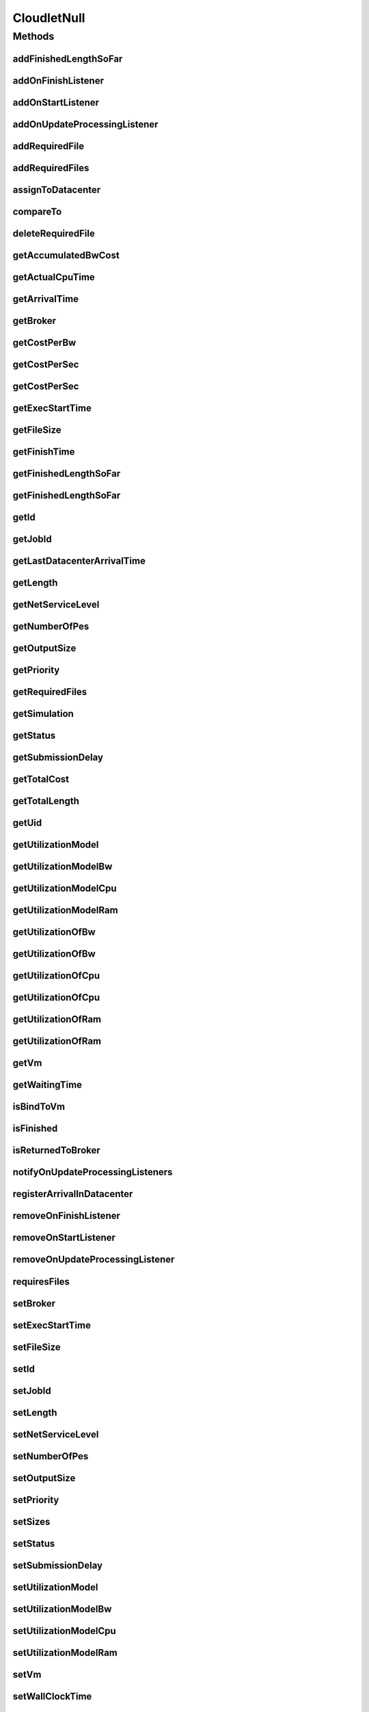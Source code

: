 .. java:import:: org.cloudbus.cloudsim.brokers DatacenterBroker

.. java:import:: org.cloudbus.cloudsim.core Simulation

.. java:import:: org.cloudbus.cloudsim.datacenters Datacenter

.. java:import:: org.cloudbus.cloudsim.resources ResourceManageable

.. java:import:: org.cloudbus.cloudsim.utilizationmodels UtilizationModel

.. java:import:: org.cloudbus.cloudsim.vms Vm

.. java:import:: org.cloudsimplus.listeners CloudletVmEventInfo

.. java:import:: org.cloudsimplus.listeners EventListener

.. java:import:: java.util Collections

.. java:import:: java.util List

CloudletNull
============

.. java:package:: org.cloudbus.cloudsim.cloudlets
   :noindex:

.. java:type:: final class CloudletNull implements Cloudlet

   A class that implements the Null Object Design Pattern for \ :java:ref:`Cloudlet`\  class.

   :author: Manoel Campos da Silva Filho

   **See also:** :java:ref:`Cloudlet.NULL`

Methods
-------
addFinishedLengthSoFar
^^^^^^^^^^^^^^^^^^^^^^

.. java:method:: @Override public boolean addFinishedLengthSoFar(long partialFinishedMI)
   :outertype: CloudletNull

addOnFinishListener
^^^^^^^^^^^^^^^^^^^

.. java:method:: @Override public Cloudlet addOnFinishListener(EventListener<CloudletVmEventInfo> listener)
   :outertype: CloudletNull

addOnStartListener
^^^^^^^^^^^^^^^^^^

.. java:method:: @Override public Cloudlet addOnStartListener(EventListener<CloudletVmEventInfo> listener)
   :outertype: CloudletNull

addOnUpdateProcessingListener
^^^^^^^^^^^^^^^^^^^^^^^^^^^^^

.. java:method:: @Override public Cloudlet addOnUpdateProcessingListener(EventListener<CloudletVmEventInfo> listener)
   :outertype: CloudletNull

addRequiredFile
^^^^^^^^^^^^^^^

.. java:method:: @Override public boolean addRequiredFile(String fileName)
   :outertype: CloudletNull

addRequiredFiles
^^^^^^^^^^^^^^^^

.. java:method:: @Override public boolean addRequiredFiles(List<String> fileNames)
   :outertype: CloudletNull

assignToDatacenter
^^^^^^^^^^^^^^^^^^

.. java:method:: @Override public void assignToDatacenter(Datacenter datacenter)
   :outertype: CloudletNull

compareTo
^^^^^^^^^

.. java:method:: @Override public int compareTo(Cloudlet cloudlet)
   :outertype: CloudletNull

deleteRequiredFile
^^^^^^^^^^^^^^^^^^

.. java:method:: @Override public boolean deleteRequiredFile(String filename)
   :outertype: CloudletNull

getAccumulatedBwCost
^^^^^^^^^^^^^^^^^^^^

.. java:method:: @Override public double getAccumulatedBwCost()
   :outertype: CloudletNull

getActualCpuTime
^^^^^^^^^^^^^^^^

.. java:method:: @Override public double getActualCpuTime()
   :outertype: CloudletNull

getArrivalTime
^^^^^^^^^^^^^^

.. java:method:: @Override public double getArrivalTime(Datacenter datacenter)
   :outertype: CloudletNull

getBroker
^^^^^^^^^

.. java:method:: @Override public DatacenterBroker getBroker()
   :outertype: CloudletNull

getCostPerBw
^^^^^^^^^^^^

.. java:method:: @Override public double getCostPerBw()
   :outertype: CloudletNull

getCostPerSec
^^^^^^^^^^^^^

.. java:method:: @Override public double getCostPerSec()
   :outertype: CloudletNull

getCostPerSec
^^^^^^^^^^^^^

.. java:method:: @Override public double getCostPerSec(Datacenter datacenter)
   :outertype: CloudletNull

getExecStartTime
^^^^^^^^^^^^^^^^

.. java:method:: @Override public double getExecStartTime()
   :outertype: CloudletNull

getFileSize
^^^^^^^^^^^

.. java:method:: @Override public long getFileSize()
   :outertype: CloudletNull

getFinishTime
^^^^^^^^^^^^^

.. java:method:: @Override public double getFinishTime()
   :outertype: CloudletNull

getFinishedLengthSoFar
^^^^^^^^^^^^^^^^^^^^^^

.. java:method:: @Override public long getFinishedLengthSoFar()
   :outertype: CloudletNull

getFinishedLengthSoFar
^^^^^^^^^^^^^^^^^^^^^^

.. java:method:: @Override public long getFinishedLengthSoFar(Datacenter datacenter)
   :outertype: CloudletNull

getId
^^^^^

.. java:method:: @Override public long getId()
   :outertype: CloudletNull

getJobId
^^^^^^^^

.. java:method:: @Override public long getJobId()
   :outertype: CloudletNull

getLastDatacenterArrivalTime
^^^^^^^^^^^^^^^^^^^^^^^^^^^^

.. java:method:: @Override public double getLastDatacenterArrivalTime()
   :outertype: CloudletNull

getLength
^^^^^^^^^

.. java:method:: @Override public long getLength()
   :outertype: CloudletNull

getNetServiceLevel
^^^^^^^^^^^^^^^^^^

.. java:method:: @Override public int getNetServiceLevel()
   :outertype: CloudletNull

getNumberOfPes
^^^^^^^^^^^^^^

.. java:method:: @Override public long getNumberOfPes()
   :outertype: CloudletNull

getOutputSize
^^^^^^^^^^^^^

.. java:method:: @Override public long getOutputSize()
   :outertype: CloudletNull

getPriority
^^^^^^^^^^^

.. java:method:: @Override public int getPriority()
   :outertype: CloudletNull

getRequiredFiles
^^^^^^^^^^^^^^^^

.. java:method:: @Override public List<String> getRequiredFiles()
   :outertype: CloudletNull

getSimulation
^^^^^^^^^^^^^

.. java:method:: @Override public Simulation getSimulation()
   :outertype: CloudletNull

getStatus
^^^^^^^^^

.. java:method:: @Override public Status getStatus()
   :outertype: CloudletNull

getSubmissionDelay
^^^^^^^^^^^^^^^^^^

.. java:method:: @Override public double getSubmissionDelay()
   :outertype: CloudletNull

getTotalCost
^^^^^^^^^^^^

.. java:method:: @Override public double getTotalCost()
   :outertype: CloudletNull

getTotalLength
^^^^^^^^^^^^^^

.. java:method:: @Override public long getTotalLength()
   :outertype: CloudletNull

getUid
^^^^^^

.. java:method:: @Override public String getUid()
   :outertype: CloudletNull

getUtilizationModel
^^^^^^^^^^^^^^^^^^^

.. java:method:: @Override public UtilizationModel getUtilizationModel(Class<? extends ResourceManageable> resourceClass)
   :outertype: CloudletNull

getUtilizationModelBw
^^^^^^^^^^^^^^^^^^^^^

.. java:method:: @Override public UtilizationModel getUtilizationModelBw()
   :outertype: CloudletNull

getUtilizationModelCpu
^^^^^^^^^^^^^^^^^^^^^^

.. java:method:: @Override public UtilizationModel getUtilizationModelCpu()
   :outertype: CloudletNull

getUtilizationModelRam
^^^^^^^^^^^^^^^^^^^^^^

.. java:method:: @Override public UtilizationModel getUtilizationModelRam()
   :outertype: CloudletNull

getUtilizationOfBw
^^^^^^^^^^^^^^^^^^

.. java:method:: @Override public double getUtilizationOfBw()
   :outertype: CloudletNull

getUtilizationOfBw
^^^^^^^^^^^^^^^^^^

.. java:method:: @Override public double getUtilizationOfBw(double time)
   :outertype: CloudletNull

getUtilizationOfCpu
^^^^^^^^^^^^^^^^^^^

.. java:method:: @Override public double getUtilizationOfCpu()
   :outertype: CloudletNull

getUtilizationOfCpu
^^^^^^^^^^^^^^^^^^^

.. java:method:: @Override public double getUtilizationOfCpu(double time)
   :outertype: CloudletNull

getUtilizationOfRam
^^^^^^^^^^^^^^^^^^^

.. java:method:: @Override public double getUtilizationOfRam()
   :outertype: CloudletNull

getUtilizationOfRam
^^^^^^^^^^^^^^^^^^^

.. java:method:: @Override public double getUtilizationOfRam(double time)
   :outertype: CloudletNull

getVm
^^^^^

.. java:method:: @Override public Vm getVm()
   :outertype: CloudletNull

getWaitingTime
^^^^^^^^^^^^^^

.. java:method:: @Override public double getWaitingTime()
   :outertype: CloudletNull

isBindToVm
^^^^^^^^^^

.. java:method:: @Override public boolean isBindToVm()
   :outertype: CloudletNull

isFinished
^^^^^^^^^^

.. java:method:: @Override public boolean isFinished()
   :outertype: CloudletNull

isReturnedToBroker
^^^^^^^^^^^^^^^^^^

.. java:method:: @Override public boolean isReturnedToBroker()
   :outertype: CloudletNull

notifyOnUpdateProcessingListeners
^^^^^^^^^^^^^^^^^^^^^^^^^^^^^^^^^

.. java:method:: @Override public void notifyOnUpdateProcessingListeners(double time)
   :outertype: CloudletNull

registerArrivalInDatacenter
^^^^^^^^^^^^^^^^^^^^^^^^^^^

.. java:method:: @Override public double registerArrivalInDatacenter()
   :outertype: CloudletNull

removeOnFinishListener
^^^^^^^^^^^^^^^^^^^^^^

.. java:method:: @Override public boolean removeOnFinishListener(EventListener<CloudletVmEventInfo> listener)
   :outertype: CloudletNull

removeOnStartListener
^^^^^^^^^^^^^^^^^^^^^

.. java:method:: @Override public boolean removeOnStartListener(EventListener<CloudletVmEventInfo> listener)
   :outertype: CloudletNull

removeOnUpdateProcessingListener
^^^^^^^^^^^^^^^^^^^^^^^^^^^^^^^^

.. java:method:: @Override public boolean removeOnUpdateProcessingListener(EventListener<CloudletVmEventInfo> listener)
   :outertype: CloudletNull

requiresFiles
^^^^^^^^^^^^^

.. java:method:: @Override public boolean requiresFiles()
   :outertype: CloudletNull

setBroker
^^^^^^^^^

.. java:method:: @Override public void setBroker(DatacenterBroker broker)
   :outertype: CloudletNull

setExecStartTime
^^^^^^^^^^^^^^^^

.. java:method:: @Override public void setExecStartTime(double clockTime)
   :outertype: CloudletNull

setFileSize
^^^^^^^^^^^

.. java:method:: @Override public Cloudlet setFileSize(long fileSize)
   :outertype: CloudletNull

setId
^^^^^

.. java:method:: @Override public void setId(long id)
   :outertype: CloudletNull

setJobId
^^^^^^^^

.. java:method:: @Override public void setJobId(long jobId)
   :outertype: CloudletNull

setLength
^^^^^^^^^

.. java:method:: @Override public Cloudlet setLength(long length)
   :outertype: CloudletNull

setNetServiceLevel
^^^^^^^^^^^^^^^^^^

.. java:method:: @Override public boolean setNetServiceLevel(int netServiceLevel)
   :outertype: CloudletNull

setNumberOfPes
^^^^^^^^^^^^^^

.. java:method:: @Override public Cloudlet setNumberOfPes(long numberOfPes)
   :outertype: CloudletNull

setOutputSize
^^^^^^^^^^^^^

.. java:method:: @Override public Cloudlet setOutputSize(long outputSize)
   :outertype: CloudletNull

setPriority
^^^^^^^^^^^

.. java:method:: @Override public void setPriority(int priority)
   :outertype: CloudletNull

setSizes
^^^^^^^^

.. java:method:: @Override public Cloudlet setSizes(long size)
   :outertype: CloudletNull

setStatus
^^^^^^^^^

.. java:method:: @Override public boolean setStatus(Status newStatus)
   :outertype: CloudletNull

setSubmissionDelay
^^^^^^^^^^^^^^^^^^

.. java:method:: @Override public void setSubmissionDelay(double submissionDelay)
   :outertype: CloudletNull

setUtilizationModel
^^^^^^^^^^^^^^^^^^^

.. java:method:: @Override public Cloudlet setUtilizationModel(UtilizationModel utilizationModel)
   :outertype: CloudletNull

setUtilizationModelBw
^^^^^^^^^^^^^^^^^^^^^

.. java:method:: @Override public Cloudlet setUtilizationModelBw(UtilizationModel utilizationModelBw)
   :outertype: CloudletNull

setUtilizationModelCpu
^^^^^^^^^^^^^^^^^^^^^^

.. java:method:: @Override public Cloudlet setUtilizationModelCpu(UtilizationModel utilizationModelCpu)
   :outertype: CloudletNull

setUtilizationModelRam
^^^^^^^^^^^^^^^^^^^^^^

.. java:method:: @Override public Cloudlet setUtilizationModelRam(UtilizationModel utilizationModelRam)
   :outertype: CloudletNull

setVm
^^^^^

.. java:method:: @Override public Cloudlet setVm(Vm vm)
   :outertype: CloudletNull

setWallClockTime
^^^^^^^^^^^^^^^^

.. java:method:: @Override public boolean setWallClockTime(double wallTime, double actualCpuTime)
   :outertype: CloudletNull

toString
^^^^^^^^

.. java:method:: @Override public String toString()
   :outertype: CloudletNull

